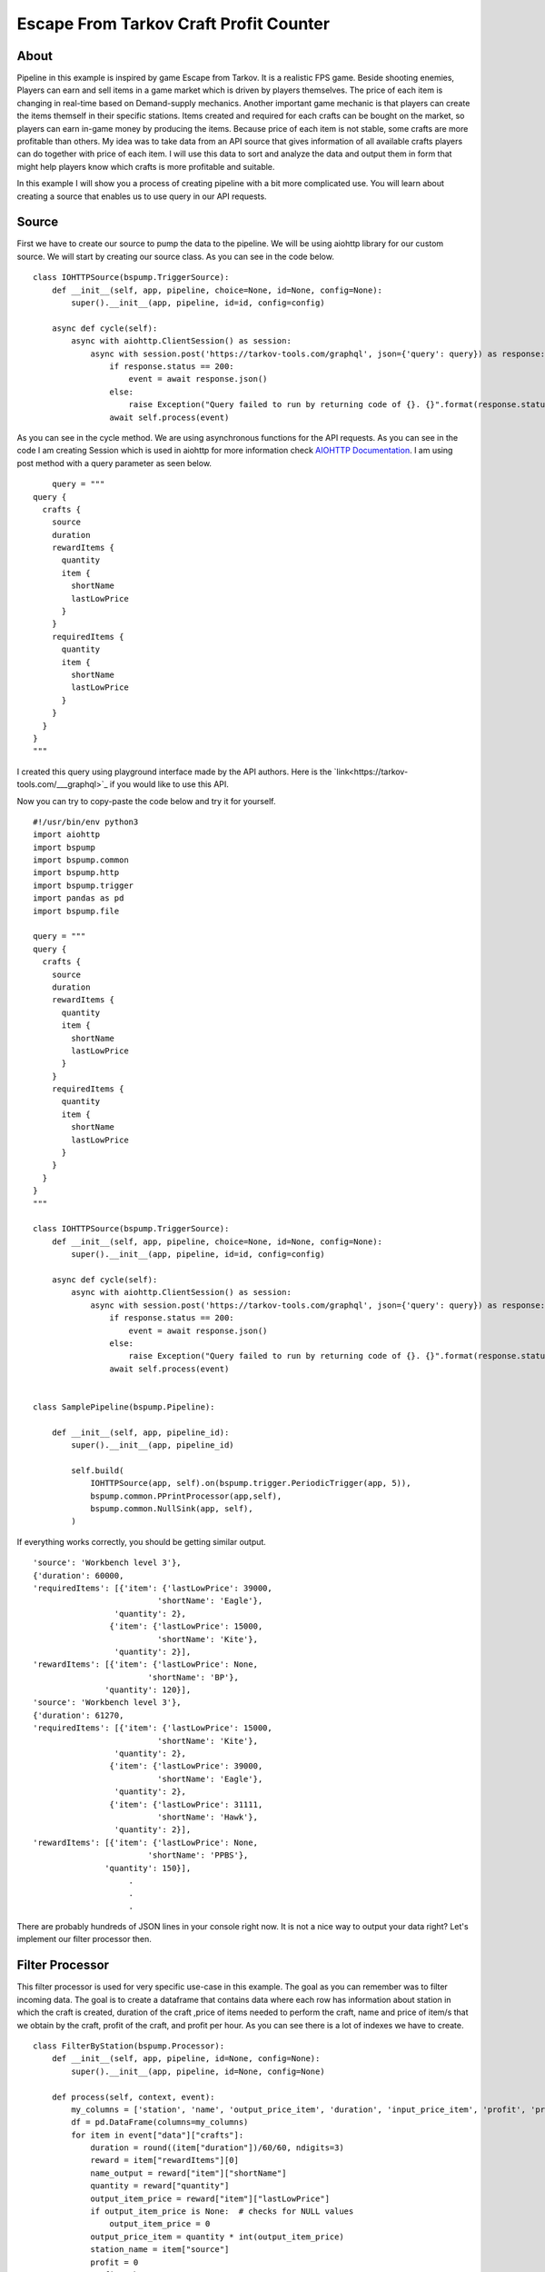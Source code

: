 Escape From Tarkov Craft Profit Counter
=======================================


About
-----

Pipeline in this example is inspired by game Escape from Tarkov. It is a realistic FPS game. Beside shooting enemies,
Players can earn and sell items in a game market which is driven by players themselves. The price of each item is changing in
real-time based on Demand-supply mechanics. Another important game mechanic is that players can create the items themself
in their specific stations. Items created and required for each crafts can be bought on the market, so players can earn
in-game money by producing the items. Because price of each item is not stable, some crafts are more profitable than others.
My idea was to take data from an API source that gives information of all available crafts players can do together with
price of each item. I will use this data to sort and analyze the data and output them in form that might help players know
which crafts is more profitable and suitable.

In this example I will show you a process of creating pipeline with a bit more complicated use. You will learn about
creating a source that enables us to use query in our API requests.


Source
------

First we have to create our source to pump the data to the pipeline. We will be using aiohttp library for our custom source.
We will start by creating our source class. As you can see in the code below.

::

    class IOHTTPSource(bspump.TriggerSource):
        def __init__(self, app, pipeline, choice=None, id=None, config=None):
            super().__init__(app, pipeline, id=id, config=config)

        async def cycle(self):
            async with aiohttp.ClientSession() as session:
                async with session.post('https://tarkov-tools.com/graphql', json={'query': query}) as response:
                    if response.status == 200:
                        event = await response.json()
                    else:
                        raise Exception("Query failed to run by returning code of {}. {}".format(response.status, query))
                    await self.process(event)

As you can see in the cycle method. We are using asynchronous functions for the API requests. As you can see in the code
I am creating Session which is used in aiohttp for more information check `AIOHTTP Documentation <https://docs.aiohttp.org/en/stable/client_reference.html#basic-api>`_.
I am using post method with a query parameter as seen below.

::

        query = """
    query {
      crafts {
        source
        duration
        rewardItems {
          quantity
          item {
            shortName
            lastLowPrice
          }
        }
        requiredItems {
          quantity
          item {
            shortName
            lastLowPrice
          }
        }
      }
    }
    """

I created this query using playground interface made by the API authors. Here is the `link<https://tarkov-tools.com/___graphql>`_
if you would like to use this API.


Now you can try to copy-paste the code below and try it for yourself.

::

    #!/usr/bin/env python3
    import aiohttp
    import bspump
    import bspump.common
    import bspump.http
    import bspump.trigger
    import pandas as pd
    import bspump.file

    query = """
    query {
      crafts {
        source
        duration
        rewardItems {
          quantity
          item {
            shortName
            lastLowPrice
          }
        }
        requiredItems {
          quantity
          item {
            shortName
            lastLowPrice
          }
        }
      }
    }
    """

    class IOHTTPSource(bspump.TriggerSource):
        def __init__(self, app, pipeline, choice=None, id=None, config=None):
            super().__init__(app, pipeline, id=id, config=config)

        async def cycle(self):
            async with aiohttp.ClientSession() as session:
                async with session.post('https://tarkov-tools.com/graphql', json={'query': query}) as response:
                    if response.status == 200:
                        event = await response.json()
                    else:
                        raise Exception("Query failed to run by returning code of {}. {}".format(response.status, query))
                    await self.process(event)


    class SamplePipeline(bspump.Pipeline):

        def __init__(self, app, pipeline_id):
            super().__init__(app, pipeline_id)

            self.build(
                IOHTTPSource(app, self).on(bspump.trigger.PeriodicTrigger(app, 5)),
                bspump.common.PPrintProcessor(app,self),
                bspump.common.NullSink(app, self),
            )

If everything works correctly, you should be getting similar output.

::

    'source': 'Workbench level 3'},
    {'duration': 60000,
    'requiredItems': [{'item': {'lastLowPrice': 39000,
                              'shortName': 'Eagle'},
                     'quantity': 2},
                    {'item': {'lastLowPrice': 15000,
                              'shortName': 'Kite'},
                     'quantity': 2}],
    'rewardItems': [{'item': {'lastLowPrice': None,
                            'shortName': 'BP'},
                   'quantity': 120}],
    'source': 'Workbench level 3'},
    {'duration': 61270,
    'requiredItems': [{'item': {'lastLowPrice': 15000,
                              'shortName': 'Kite'},
                     'quantity': 2},
                    {'item': {'lastLowPrice': 39000,
                              'shortName': 'Eagle'},
                     'quantity': 2},
                    {'item': {'lastLowPrice': 31111,
                              'shortName': 'Hawk'},
                     'quantity': 2}],
    'rewardItems': [{'item': {'lastLowPrice': None,
                            'shortName': 'PPBS'},
                   'quantity': 150}],
                        .
                        .
                        .

There are probably hundreds of JSON lines in your console right now. It is not a nice way to output your data right? Let's
implement our filter processor then.


Filter Processor
----------------

This filter processor is used for very specific use-case in this example. The goal as you can remember was to filter incoming data.
The goal is to create a dataframe that contains data where each row has information about station in which the craft is created, duration of the craft
,price of items needed to perform the craft, name and price of item/s that we obtain by the craft, profit of the craft, and profit per hour. As you can see
there is a lot of indexes we have to create.

::

    class FilterByStation(bspump.Processor):
        def __init__(self, app, pipeline, id=None, config=None):
            super().__init__(app, pipeline, id=None, config=None)

        def process(self, context, event):
            my_columns = ['station', 'name', 'output_price_item', 'duration', 'input_price_item', 'profit', 'profit_per_hour']
            df = pd.DataFrame(columns=my_columns)
            for item in event["data"]["crafts"]:
                duration = round((item["duration"])/60/60, ndigits=3)
                reward = item["rewardItems"][0]
                name_output = reward["item"]["shortName"]
                quantity = reward["quantity"]
                output_item_price = reward["item"]["lastLowPrice"]
                if output_item_price is None:  # checks for NULL values
                    output_item_price = 0
                output_price_item = quantity * int(output_item_price)
                station_name = item["source"]
                profit = 0
                profit_p_hour = 0
                input_price_item = 0
                for item2 in range(len(item["requiredItems"])):
                    required_item = item["requiredItems"][item2]
                    quantity_i = required_item["quantity"]
                    input_item = required_item["item"]["lastLowPrice"]
                    if input_item is None:
                        input_item = 0
                    price_of_input_item = input_item * quantity_i
                    input_price_item = input_price_item + price_of_input_item
                    profit = output_price_item - input_price_item
                    profit_p_hour = round(profit / duration, ndigits=3)
                df = df.append(
                    pd.Series([station_name,
                               name_output,
                               output_price_item,
                               duration,
                               input_price_item,
                               profit,
                               profit_p_hour],
                              index=my_columns), ignore_index=True)
                event = df
            return event

You can copy-paste the code above and everything should work just fine. Don't forget to reference the processor in the self.build() method.

::

    class SamplePipeline(bspump.Pipeline):

        def __init__(self, app, pipeline_id):
            super().__init__(app, pipeline_id)

            self.build(
                IOHTTPSource(app, self).on(bspump.trigger.PeriodicTrigger(app, 5)),
                FilterByStation(app, self),
                bspump.common.PPrintProcessor(app, self),
                bspump.common.NullSink(app, self),
            )


If you want more detail of what it does. It firstly goes through the whole json,
then it gets data for each of the index if possible (otherwise zero is used instead of null), and appends the record as a row in our dataframe.
I am using Pandas in this example. If you are not familiar with Pandas make sure you checked their `Documentation <https://pandas.pydata.org/docs/>`_

Now output in your console should like like this:

::
                             station         name output_price_item  duration input_price_item   profit  profit_per_hour
    0        Booze generator level 1    Moonshine            286999     3.056           236998    50001        16361.584
    1    Intelligence Center level 2  Flash drive            180000    34.222           151498    28502          832.856
    2    Intelligence Center level 2       Virtex             88000    37.611           210993  -122993        -3270.134
    3    Intelligence Center level 2       SG-C10            130000    38.889           206978   -76978        -1979.429
    4    Intelligence Center level 2        RFIDR            215000    53.333            40000   175000         3281.271
    ..                           ...          ...               ...       ...              ...      ...              ...
    128            Workbench level 3          PBP                 0    11.972           265888  -265888       -22209.155
    129            Workbench level 3         M995                 0    15.994           211000  -211000       -13192.447
    130            Workbench level 3          M61                 0    16.644           233331  -233331       -14018.926
    131            Workbench level 3           BP                 0    16.667           108000  -108000        -6479.870
    132            Workbench level 3         PPBS                 0    17.019           170222  -170222       -10001.880

    [133 rows x 7 columns]

We can agree that this looks much more better than raw JSON, but this is not the end we still need to send the data
somewhere for out bot


Dataframe to csv Processor
--------------------------

To make the data available for our Discord bot, we will save them to a directory as a csv file. This processor is really simple
as we call only one function from the Pandas library.

You can copy paste the code of the processor

::

    class DataFrameToCSV(bspump.Processor):
        def __init__(self, app, pipeline, id=None, config=None):
            super().__init__(app, pipeline, id=None, config=None)

        def process(self, context, event):
            event.to_csv('./Data/TarkovData.csv', index=False)
            return event

Once again dont forget to include the processor in our self.build() method.

::

    class SamplePipeline(bspump.Pipeline):

        def __init__(self, app, pipeline_id):
            super().__init__(app, pipeline_id)

            self.build(
                IOHTTPSource(app, self).on(bspump.trigger.PeriodicTrigger(app, 5)),
                FilterByStation(app, self),
                bspump.common.PPrintProcessor(app, self),
                DataFrameToCSV(app, self),
                bspump.common.NullSink(app, self),
            )

This wont change our output in console, but it should create a csv file in your current directory.

What next
---------

Now we have a function pipeline. You can do anything with the output data. For example, I created a simple
discord bot that sends a message with the updated data you can try to make your own discord bot using this tutorial:
`Getting Started with Discord Bots<https://realpython.com/how-to-make-a-discord-bot-python/>`_.

TODO gif


